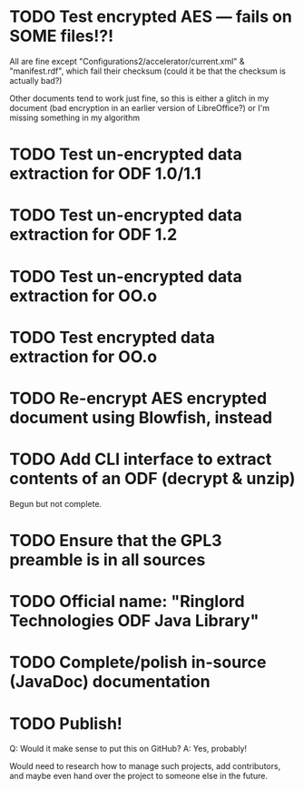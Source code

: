 * TODO Test encrypted AES --- fails on SOME files!?!
  All are fine except "Configurations2/accelerator/current.xml" &
  "manifest.rdf", which fail their checksum (could it be that the
  checksum is actually bad?)

  Other documents tend to work just fine, so this is either a
  glitch in my document (bad encryption in an earlier version of
  LibreOffice?) or I'm missing something in my algorithm
* TODO Test un-encrypted data extraction for ODF 1.0/1.1
* TODO Test un-encrypted data extraction for ODF 1.2
* TODO Test un-encrypted data extraction for OO.o
* TODO Test encrypted data extraction for OO.o
* TODO Re-encrypt AES encrypted document using Blowfish, instead
* TODO Add CLI interface to extract contents of an ODF (decrypt & unzip)
  Begun but not complete.
* TODO Ensure that the GPL3 preamble is in all sources
* TODO Official name: "Ringlord Technologies ODF Java Library"
* TODO Complete/polish in-source (JavaDoc) documentation
* TODO Publish!
  Q: Would it make sense to put this on GitHub?
  A: Yes, probably!
 
  Would need to research how to manage such projects, add
  contributors, and maybe even hand over the project to someone else
  in the future.
